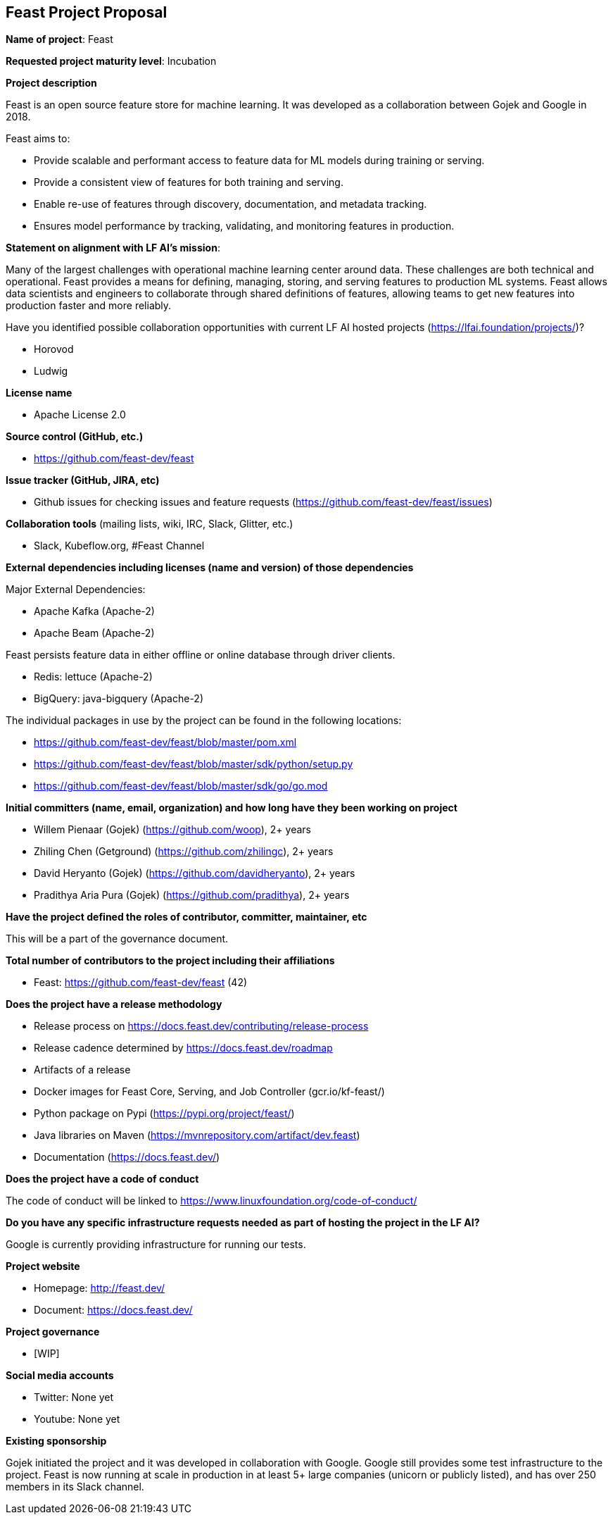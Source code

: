 == Feast Project Proposal

*Name of project*: Feast

*Requested project maturity level*: Incubation

*Project description*

Feast is an open source feature store for machine learning. It was developed as a collaboration between Gojek and Google in 2018.

Feast aims to:

* Provide scalable and performant access to feature data for ML models during training or serving.
* Provide a consistent view of features for both training and serving.
* Enable re-use of features through discovery, documentation, and metadata tracking.
* Ensures model performance by tracking, validating, and monitoring features in production.

*Statement on alignment with LF AI’s mission*:

Many of the largest challenges with operational machine learning center around data. These challenges are both technical and operational. Feast provides a means for defining, managing, storing, and serving features to production ML systems. Feast allows data scientists and engineers to collaborate through shared definitions of features, allowing teams to get new features into production faster and more reliably. 

Have you identified possible collaboration opportunities with current LF AI hosted projects (https://lfai.foundation/projects/)?

- Horovod
- Ludwig

*License name*

- Apache License 2.0

*Source control (GitHub, etc.)*

- https://github.com/feast-dev/feast

*Issue tracker (GitHub, JIRA, etc)*

- Github issues for checking issues and feature requests (https://github.com/feast-dev/feast/issues)

*Collaboration tools* (mailing lists, wiki, IRC, Slack, Glitter, etc.)

- Slack, Kubeflow.org, #Feast Channel

*External dependencies including licenses (name and version) of those dependencies*

Major External Dependencies:

- Apache Kafka (Apache-2)
- Apache Beam (Apache-2)

Feast persists feature data in either offline or online database through driver clients. 

- Redis: lettuce (Apache-2)
- BigQuery: java-bigquery (Apache-2)

The individual packages in use by the project can be found in the following locations:

- https://github.com/feast-dev/feast/blob/master/pom.xml
- https://github.com/feast-dev/feast/blob/master/sdk/python/setup.py
- https://github.com/feast-dev/feast/blob/master/sdk/go/go.mod

*Initial committers (name, email, organization) and how long have they been working on project*

- Willem Pienaar (Gojek) (https://github.com/woop), 2+ years
- Zhiling Chen (Getground) (https://github.com/zhilingc), 2+ years
- David Heryanto (Gojek) (https://github.com/davidheryanto), 2+ years
- Pradithya Aria Pura (Gojek) (https://github.com/pradithya), 2+ years

*Have the project defined the roles of contributor, committer, maintainer, etc*

This will be a part of the governance document.

*Total number of contributors to the project including their affiliations*

- Feast: https://github.com/feast-dev/feast (42)

*Does the project have a release methodology*

- Release process on https://docs.feast.dev/contributing/release-process
- Release cadence determined by https://docs.feast.dev/roadmap
- Artifacts of a release
    - Docker images for Feast Core, Serving, and Job Controller (gcr.io/kf-feast/)
    - Python package on Pypi (https://pypi.org/project/feast/)
    - Java libraries on Maven (https://mvnrepository.com/artifact/dev.feast)
    - Documentation (https://docs.feast.dev/)

*Does the project have a code of conduct*

The code of conduct will be linked to https://www.linuxfoundation.org/code-of-conduct/

*Do you have any specific infrastructure requests needed as part of hosting the project in the LF AI?*

Google is currently providing infrastructure for running our tests.

*Project website*

- Homepage: http://feast.dev/
- Document: https://docs.feast.dev/

*Project governance*

- [WIP]

*Social media accounts*

- Twitter: None yet
- Youtube: None yet

*Existing sponsorship*

Gojek initiated the project and it was developed in collaboration with Google. Google still provides some test infrastructure to the project. Feast is now running at scale in production in at least 5+ large companies (unicorn or publicly listed), and has over 250 members in its Slack channel.